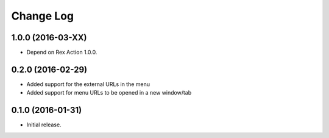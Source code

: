 **************
  Change Log
**************

1.0.0 (2016-03-XX)
==================

* Depend on Rex Action 1.0.0.

0.2.0 (2016-02-29)
==================

* Added support for the external URLs in the menu
* Added support for menu URLs to be opened in a new window/tab


0.1.0 (2016-01-31)
==================

* Initial release.

